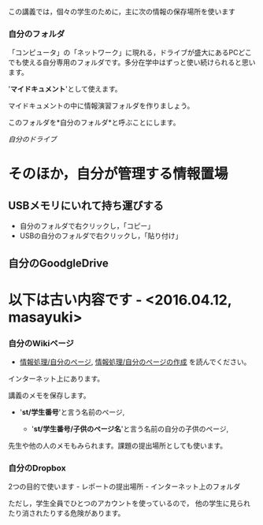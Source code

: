 この講義では，個々の学生のために，主に次の情報の保存場所を使います

*** 自分のフォルダ

「コンピュータ」の「ネットワーク」に現れる，ドライブが盛大にあるPCどこでも使える自分専用のフォルダです。多分在学中はずっと使い続けられると思います。

'*マイドキュメント*'として使えます。

マイドキュメントの中に情報演習フォルダを作りましょう。

このフォルダを*自分のフォルダ*と呼ぶことにします。

[[images/自分のドライブ.jpeg][自分のドライブ]]

* そのほか，自分が管理する情報置場

** USBメモリにいれて持ち運びする

-  自分のフォルダで右クリックし，「コピー」
-  USBの自分のフォルダで右クリックし，「貼り付け」

** 自分のGoodgleDrive


* 以下は古い内容です - <2016.04.12, masayuki>

*** 自分のWikiページ

-  [[./情報処理_自分のページ.org][情報処理/自分のページ]],
   [[./情報処理_自分のページの作成.org][情報処理/自分のページの作成]]
   を読んでください。

インターネット上にあります。

講義のメモを保存します。

-  '*st/学生番号*'と言う名前のページ,

   -  '*st/学生番号/子供のページ名*'と言う名前の自分の子供のページ,

先生や他の人のメモもみられます。課題の提出場所としても使います。



*** 自分のDropbox

2つの目的で使います - レポートの提出場所 - インターネット上のフォルダ

ただし，学生全員でひとつのアカウントを使っているので，
他の学生に見られたり消されたりする危険があります。
